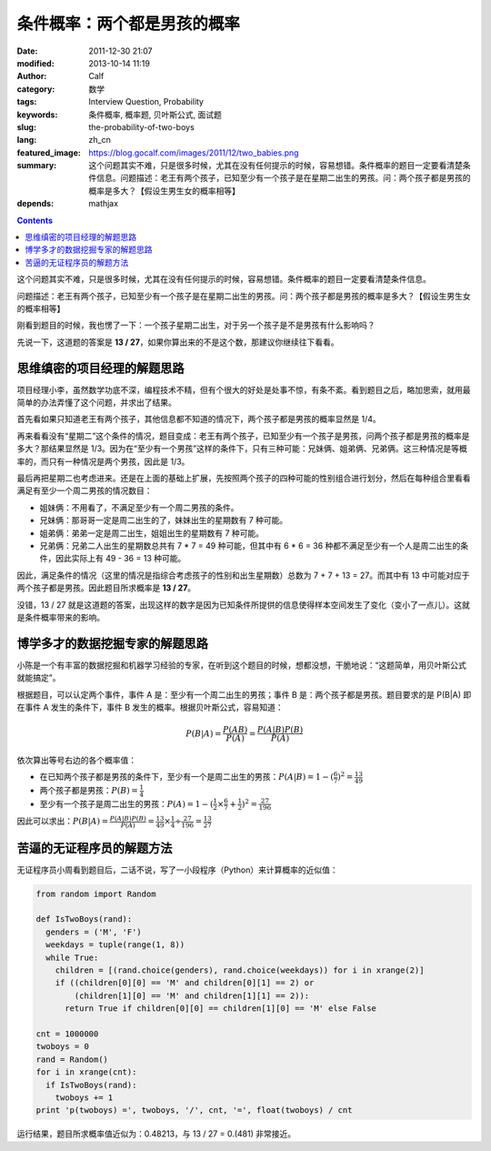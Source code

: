 条件概率：两个都是男孩的概率
############################
:date: 2011-12-30 21:07
:modified: 2013-10-14 11:19
:author: Calf
:category: 数学
:tags: Interview Question, Probability
:keywords: 条件概率, 概率题, 贝叶斯公式, 面试题
:slug: the-probability-of-two-boys
:lang: zh_cn
:featured_image: https://blog.gocalf.com/images/2011/12/two_babies.png
:summary: 这个问题其实不难，只是很多时候，尤其在没有任何提示的时候，容易想错。条件概率的题目一定要看清楚条件信息。问题描述：老王有两个孩子，已知至少有一个孩子是在星期二出生的男孩。问：两个孩子都是男孩的概率是多大？【假设生男生女的概率相等】
:depends: mathjax

.. contents::

这个问题其实不难，只是很多时候，尤其在没有任何提示的时候，容易想错。条件概率的题目一定要看清楚条件信息。

问题描述：老王有两个孩子，已知至少有一个孩子是在星期二出生的男孩。问：两个孩子都是男孩的概率是多大？【假设生男生女的概率相等】

.. more

刚看到题目的时候，我也愣了一下：一个孩子星期二出生，对于另一个孩子是不是男孩有什么影响吗？

先说一下，这道题的答案是 **13 /
27**，如果你算出来的不是这个数，那建议你继续往下看看。

思维缜密的项目经理的解题思路
----------------------------

项目经理小李，虽然数学功底不深，编程技术不精，但有个很大的好处是处事不惊，有条不紊。看到题目之后，略加思索，就用最简单的办法弄懂了这个问题，并求出了结果。

首先看如果只知道老王有两个孩子，其他信息都不知道的情况下，两个孩子都是男孩的概率显然是 1/4。

再来看看没有“星期二”这个条件的情况，题目变成：老王有两个孩子，已知至少有一个孩子是男孩，问两个孩子都是男孩的概率是多大？那结果显然是 1/3。因为在“至少有一个男孩”这样的条件下，只有三种可能：兄妹俩、姐弟俩、兄弟俩。这三种情况是等概率的，而只有一种情况是两个男孩，因此是 1/3。

最后再把星期二也考虑进来。还是在上面的基础上扩展，先按照两个孩子的四种可能的性别组合进行划分，然后在每种组合里看看满足有至少一个周二男孩的情况数目：

-  姐妹俩：不用看了，不满足至少有一个周二男孩的条件。
-  兄妹俩：那哥哥一定是周二出生的了，妹妹出生的星期数有 7 种可能。
-  姐弟俩：弟弟一定是周二出生，姐姐出生的星期数有 7 种可能。
-  兄弟俩：兄弟二人出生的星期数总共有 7 \* 7 = 49 种可能，但其中有 6 \* 6 =
   36 种都不满足至少有一个人是周二出生的条件，因此实际上有 49 - 36 =
   13 种可能。

因此，满足条件的情况（这里的情况是指综合考虑孩子的性别和出生星期数）总数为 7
+ 7 + 13 =
27。而其中有 13 中可能对应于两个孩子都是男孩。因此题目所求概率是 **13 /
27**。

没错，13 /
27 就是这道题的答案，出现这样的数字是因为已知条件所提供的信息使得样本空间发生了变化（变小了一点儿）。这就是条件概率带来的影响。

博学多才的数据挖掘专家的解题思路
--------------------------------

小陈是一个有丰富的数据挖掘和机器学习经验的专家，在听到这个题目的时候，想都没想，干脆地说：“这题简单，用贝叶斯公式就能搞定”。

根据题目，可以认定两个事件，事件 A 是：至少有一个周二出生的男孩；事件 B 是：两个孩子都是男孩。题目要求的是 P(B\|A) 即在事件 A 发生的条件下，事件 B 发生的概率。根据贝叶斯公式，容易知道：

.. math::

    P(B|A)=\frac{P(AB)}{P(A)}=\frac{P(A|B)P(B)}{P(A)}

依次算出等号右边的各个概率值：

-  在已知两个孩子都是男孩的条件下，至少有一个是周二出生的男孩：:math:`P(A|B)=1-{(\frac{6}{7})}^2=\frac{13}{49}`
-  两个孩子都是男孩：:math:`P(B)=\frac{1}{4}`
-  至少有一个孩子是周二出生的男孩：:math:`P(A)=1-{(\frac{1}{2}\times\frac{6}{7}+\frac{1}{2})}^2=\frac{27}{196}`

因此可以求出：:math:`P(B|A)=\frac{P(A|B)P(B)}{P(A)}=\frac{13}{49}\times\frac{1}{4}\div\frac{27}{196}=\frac{13}{27}`

苦逼的无证程序员的解题方法
--------------------------

无证程序员小周看到题目后，二话不说，写了一小段程序（Python）来计算概率的近似值：

.. code-block:: python

    from random import Random

    def IsTwoBoys(rand):
      genders = ('M', 'F')
      weekdays = tuple(range(1, 8))
      while True:
        children = [(rand.choice(genders), rand.choice(weekdays)) for i in xrange(2)]
        if ((children[0][0] == 'M' and children[0][1] == 2) or
            (children[1][0] == 'M' and children[1][1] == 2)):
          return True if children[0][0] == children[1][0] == 'M' else False

    cnt = 1000000
    twoboys = 0
    rand = Random()
    for i in xrange(cnt):
      if IsTwoBoys(rand):
        twoboys += 1
    print 'p(twoboys) =', twoboys, '/', cnt, '=', float(twoboys) / cnt

运行结果，题目所求概率值近似为：0.48213，与 13 / 27 = 0.(481) 非常接近。
